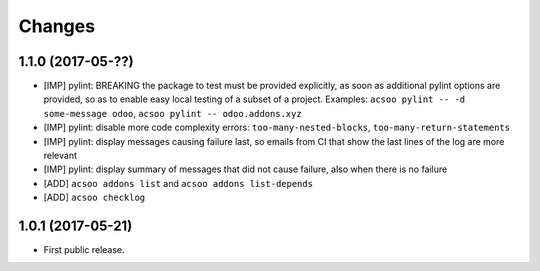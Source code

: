 Changes
~~~~~~~

.. Future (?)
.. ----------
.. -

1.1.0 (2017-05-??)
------------------
- [IMP] pylint: BREAKING the package to test must be provided explicitly,
  as soon as additional pylint options are provided,
  so as to enable easy local testing of a subset of a project. Examples:
  ``acsoo pylint -- -d some-message odoo``, ``acsoo pylint -- odoo.addons.xyz``
- [IMP] pylint: disable more code complexity errors: ``too-many-nested-blocks``,
  ``too-many-return-statements``
- [IMP] pylint: display messages causing failure last, so emails from CI
  that show the last lines of the log are more relevant
- [IMP] pylint: display summary of messages that did not cause failure, also
  when there is no failure
- [ADD] ``acsoo addons list`` and ``acsoo addons list-depends``
- [ADD] ``acsoo checklog``

1.0.1 (2017-05-21)
------------------
- First public release.
